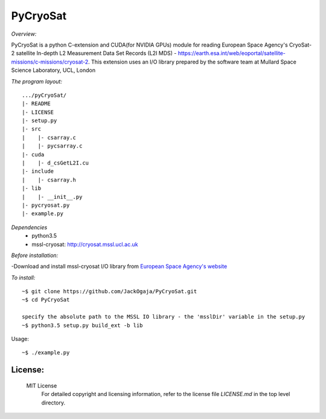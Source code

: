 
=========
PyCryoSat
=========

*Overview:*

PyCryoSat is a python C-extension and CUDA(for NVIDIA GPUs) module for reading European Space Agency's 
CryoSat-2 satellite In-depth L2 Measurement Data Set Records (L2I MDS) - 
https://earth.esa.int/web/eoportal/satellite-missions/c-missions/cryosat-2.
This extension uses an I/O library prepared by the software team at
Mullard Space Science Laboratory, UCL, London  

*The program layout:*
::
  .../pyCryoSat/  
  |- README  
  |- LICENSE  
  |- setup.py  
  |- src  
  |    |- csarray.c 
  |    |- pycsarray.c 
  |- cuda  
  |    |- d_csGetL2I.cu  
  |- include  
  |    |- csarray.h  
  |- lib  
  |    |- __init__.py 
  |- pycryosat.py  
  |- example.py  

*Dependencies*
    - python3.5
    - mssl-cryosat: http://cryosat.mssl.ucl.ac.uk

*Before installation:*

-Download and install mssl-cryosat I/O library
from `European Space Agency's website <https://earth.esa.int/web/guest/software-tools/-/article/software-routines-7114>`_

*To install:*
::
    ~$ git clone https://github.com/JackOgaja/PyCryoSat.git
    ~$ cd PyCryoSat

    specify the absolute path to the MSSL IO library - the 'msslDir' variable in the setup.py
    ~$ python3.5 setup.py build_ext -b lib

Usage:
::
    ~$ ./example.py 

License:
========

   MIT License   
    For detailed copyright and licensing information, refer to the
    license file `LICENSE.md` in the top level directory.


